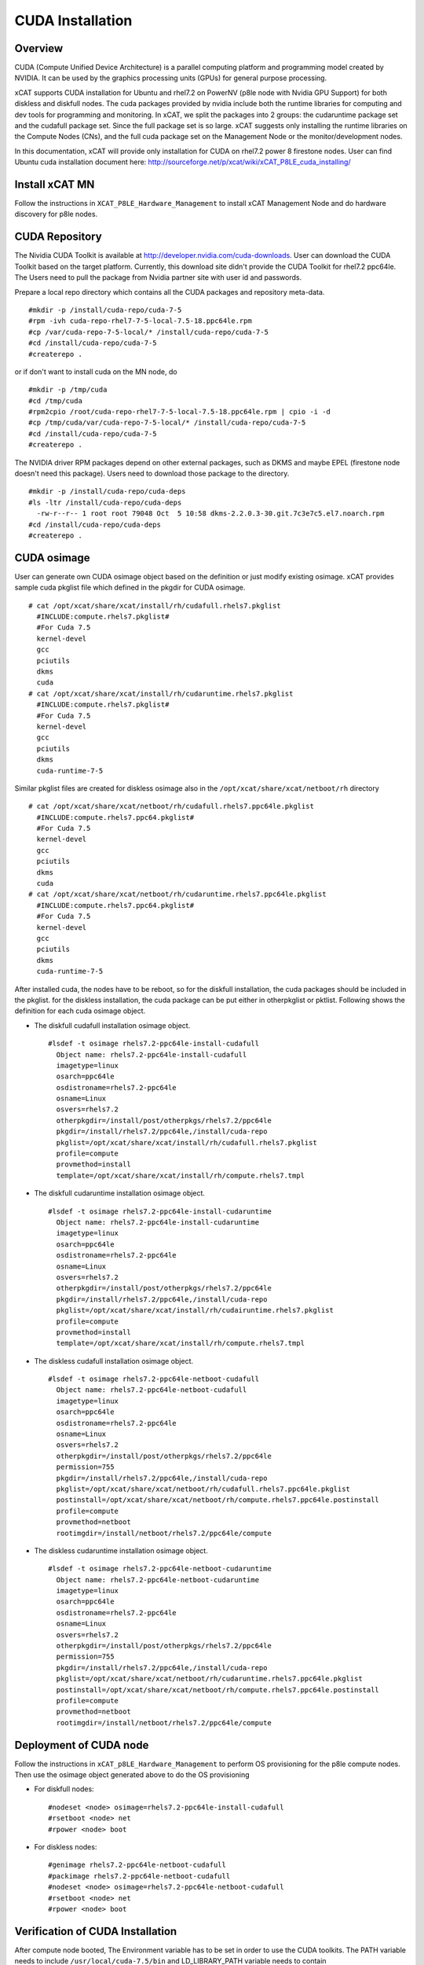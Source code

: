 
CUDA Installation
=================

Overview
--------

CUDA (Compute Unified Device Architecture) is a parallel computing platform and programming model created by NVIDIA.  It can be used by the graphics processing units (GPUs) for general purpose processing.

xCAT supports CUDA installation for Ubuntu and rhel7.2 on PowerNV (p8le node with Nvidia GPU Support) for both diskless and diskfull nodes.  The cuda packages provided by nvidia include both the runtime libraries for computing and dev tools for programming and monitoring. In xCAT, we split the packages into 2 groups: the cudaruntime package set and the cudafull package set.  Since the full package set is so large. xCAT suggests only installing the runtime libraries on the Compute Nodes (CNs), and the full cuda package set on the Management Node or the monitor/development nodes.

In this documentation, xCAT will provide only installation for CUDA on rhel7.2 power 8 firestone nodes.  User can find Ubuntu cuda installation document here: http://sourceforge.net/p/xcat/wiki/xCAT_P8LE_cuda_installing/


Install xCAT MN
---------------

Follow the instructions in  ``XCAT_P8LE_Hardware_Management`` to install xCAT Management Node and do hardware discovery for p8le nodes.

CUDA Repository
---------------

The Nividia CUDA Toolkit is available at http://developer.nvidia.com/cuda-downloads.  User can download the CUDA Toolkit based on the target platform.  Currently, this download site didn't provide the CUDA Toolkit for rhel7.2 ppc64le. The Users need to pull the package from Nvidia partner site with user id and passwords. 

Prepare a local repo directory which contains all the CUDA packages and repository meta-data.  ::


  #mkdir -p /install/cuda-repo/cuda-7-5   
  #rpm -ivh cuda-repo-rhel7-7-5-local-7.5-18.ppc64le.rpm
  #cp /var/cuda-repo-7-5-local/* /install/cuda-repo/cuda-7-5
  #cd /install/cuda-repo/cuda-7-5
  #createrepo .


or if don't want to install cuda on the MN node, do ::

   
  #mkdir -p /tmp/cuda
  #cd /tmp/cuda
  #rpm2cpio /root/cuda-repo-rhel7-7-5-local-7.5-18.ppc64le.rpm | cpio -i -d
  #cp /tmp/cuda/var/cuda-repo-7-5-local/* /install/cuda-repo/cuda-7-5
  #cd /install/cuda-repo/cuda-7-5
  #createrepo .


The NVIDIA driver RPM packages depend on other external packages, such as DKMS and maybe EPEL (firestone node doesn't need this package).  Users need to download those package to the directory. ::
   
  #mkdir -p /install/cuda-repo/cuda-deps  
  #ls -ltr /install/cuda-repo/cuda-deps
    -rw-r--r-- 1 root root 79048 Oct  5 10:58 dkms-2.2.0.3-30.git.7c3e7c5.el7.noarch.rpm  
  #cd /install/cuda-repo/cuda-deps
  #createrepo .



CUDA osimage
------------
User can generate own CUDA osimage object based on the definition or just modify existing osimage.  xCAT provides sample cuda pkglist file which defined in the pkgdir for CUDA osimage. ::

  # cat /opt/xcat/share/xcat/install/rh/cudafull.rhels7.pkglist
    #INCLUDE:compute.rhels7.pkglist#
    #For Cuda 7.5
    kernel-devel
    gcc
    pciutils
    dkms
    cuda
  # cat /opt/xcat/share/xcat/install/rh/cudaruntime.rhels7.pkglist
    #INCLUDE:compute.rhels7.pkglist#
    #For Cuda 7.5
    kernel-devel
    gcc
    pciutils
    dkms
    cuda-runtime-7-5

Similar pkglist files are created for diskless osimage also in the ``/opt/xcat/share/xcat/netboot/rh`` directory  ::

  # cat /opt/xcat/share/xcat/netboot/rh/cudafull.rhels7.ppc64le.pkglist
    #INCLUDE:compute.rhels7.ppc64.pkglist#
    #For Cuda 7.5
    kernel-devel
    gcc
    pciutils
    dkms
    cuda
  # cat /opt/xcat/share/xcat/netboot/rh/cudaruntime.rhels7.ppc64le.pkglist
    #INCLUDE:compute.rhels7.ppc64.pkglist#
    #For Cuda 7.5
    kernel-devel
    gcc
    pciutils
    dkms
    cuda-runtime-7-5


After installed cuda, the nodes have to be reboot, so for the diskfull installation,  the cuda packages should be included in the pkglist.  for the diskless installation, the cuda package can be put either in otherpkglist or pktlist.  Following shows the definition for each cuda osimage object.  
 
* The diskfull cudafull installation osimage object. ::

    #lsdef -t osimage rhels7.2-ppc64le-install-cudafull
      Object name: rhels7.2-ppc64le-install-cudafull
      imagetype=linux
      osarch=ppc64le
      osdistroname=rhels7.2-ppc64le
      osname=Linux
      osvers=rhels7.2
      otherpkgdir=/install/post/otherpkgs/rhels7.2/ppc64le
      pkgdir=/install/rhels7.2/ppc64le,/install/cuda-repo
      pkglist=/opt/xcat/share/xcat/install/rh/cudafull.rhels7.pkglist
      profile=compute
      provmethod=install
      template=/opt/xcat/share/xcat/install/rh/compute.rhels7.tmpl


* The diskfull cudaruntime installation osimage object. ::

    #lsdef -t osimage rhels7.2-ppc64le-install-cudaruntime
      Object name: rhels7.2-ppc64le-install-cudaruntime
      imagetype=linux
      osarch=ppc64le
      osdistroname=rhels7.2-ppc64le
      osname=Linux
      osvers=rhels7.2
      otherpkgdir=/install/post/otherpkgs/rhels7.2/ppc64le
      pkgdir=/install/rhels7.2/ppc64le,/install/cuda-repo
      pkglist=/opt/xcat/share/xcat/install/rh/cudairuntime.rhels7.pkglist
      profile=compute
      provmethod=install
      template=/opt/xcat/share/xcat/install/rh/compute.rhels7.tmpl


* The diskless cudafull installation osimage object. ::

    #lsdef -t osimage rhels7.2-ppc64le-netboot-cudafull
      Object name: rhels7.2-ppc64le-netboot-cudafull
      imagetype=linux
      osarch=ppc64le
      osdistroname=rhels7.2-ppc64le
      osname=Linux
      osvers=rhels7.2
      otherpkgdir=/install/post/otherpkgs/rhels7.2/ppc64le
      permission=755
      pkgdir=/install/rhels7.2/ppc64le,/install/cuda-repo
      pkglist=/opt/xcat/share/xcat/netboot/rh/cudafull.rhels7.ppc64le.pkglist
      postinstall=/opt/xcat/share/xcat/netboot/rh/compute.rhels7.ppc64le.postinstall
      profile=compute
      provmethod=netboot
      rootimgdir=/install/netboot/rhels7.2/ppc64le/compute


* The diskless cudaruntime installation osimage object. ::

    #lsdef -t osimage rhels7.2-ppc64le-netboot-cudaruntime
      Object name: rhels7.2-ppc64le-netboot-cudaruntime
      imagetype=linux
      osarch=ppc64le
      osdistroname=rhels7.2-ppc64le
      osname=Linux
      osvers=rhels7.2
      otherpkgdir=/install/post/otherpkgs/rhels7.2/ppc64le
      permission=755
      pkgdir=/install/rhels7.2/ppc64le,/install/cuda-repo
      pkglist=/opt/xcat/share/xcat/netboot/rh/cudaruntime.rhels7.ppc64le.pkglist
      postinstall=/opt/xcat/share/xcat/netboot/rh/compute.rhels7.ppc64le.postinstall
      profile=compute
      provmethod=netboot
      rootimgdir=/install/netboot/rhels7.2/ppc64le/compute



Deployment of CUDA node
-----------------------

Follow the instructions in ``xCAT_p8LE_Hardware_Management`` to perform OS provisioning for the p8le compute nodes.  Then use the osimage object generated above to do the OS provisioning 

* For diskfull nodes: ::


    #nodeset <node> osimage=rhels7.2-ppc64le-install-cudafull
    #rsetboot <node> net
    #rpower <node> boot 


* For diskless nodes: ::

    
    #genimage rhels7.2-ppc64le-netboot-cudafull
    #packimage rhels7.2-ppc64le-netboot-cudafull
    #nodeset <node> osimage=rhels7.2-ppc64le-netboot-cudafull
    #rsetboot <node> net
    #rpower <node> boot 



Verification of CUDA Installation
---------------------------------
  
After compute node booted, The Environment variable has to be set in order to use the CUDA toolkits.  The PATH variable needs to include ``/usr/local/cuda-7.5/bin`` and LD_LIBRARY_PATH variable needs to contain ``/usr/local/cuda-7.5/lib64`` on a 64-bit system, and ``/usr/local/cuda-7.5`` on a 32-bit system.

* To change the environment variables for 64-bit operating systems ::

    #export PATH=/usr/local/cuda-7.5/bin:$PATH
    #export LD_LIBRARY_PATH=/usr/local/cuda-7.5/lib64:$LD_LIBRARY_PATH


* To change the environment variable for 32-bit operating systems ::

    #export PATH=/usr/local/cuda-7.5/bin:$PATH
    #export LD_LIBRARY_PATH=/usr/local/cuda-7.5/lib:$LD_LIBRARY_PATH

After Environment variables are set correctly, user can verify the cuda installation by
  
* Verify the Driver Version ::
    
    #cat /proc/driver/nvidia/version
      NVRM version: NVIDIA UNIX ppc64le Kernel Module  352.39  Fri Aug 14 17:10:41 PDT 2015
      GCC version:  gcc version 4.8.5 20150623 (Red Hat 4.8.5-4) (GCC) 

* The version of the CUDA Toolkits ::

    #nvcc -V
     nvcc: NVIDIA (R) Cuda compiler driver
     Copyright (c) 2005-2015 NVIDIA Corporation
     Built on Tue_Aug_11_14:31:50_CDT_2015
     Cuda compilation tools, release 7.5, V7.5.17

* Compiling the Examples, then can run a `deviceQuery` or `bandwidthTest` or other commands under the bin directory to ensure the system and the CUDA-capable device are able to communicate correctly  ::
  
    # mkdir -p /tmp/cuda
    # cuda-install-samples-7.5.sh /tmp/cuda
    # cd /tmp/cuda/NVIDIA_CUDA-7.5_Samples
    # make
    # cd bin/ppc64le/linux/release
    # ./deviceQuery   
      ./deviceQuery Starting...
      CUDA Device Query (Runtime API) version (CUDART static linking)
      Detected 4 CUDA Capable device(s)
      Device 0: "Tesla K80"
        CUDA Driver Version / Runtime Version          7.5 / 7.5
        CUDA Capability Major/Minor version number:    3.7
        Total amount of global memory:                 11520 MBytes (12079136768 bytes)
        (13) Multiprocessors, (192) CUDA Cores/MP:     2496 CUDA Cores
        GPU Max Clock rate:                            824 MHz (0.82 GHz)
        Memory Clock rate:                             2505 Mhz
        Memory Bus Width:                              384-bit
        L2 Cache Size:                                 1572864 bytes
        ............
        deviceQuery, CUDA Driver = CUDART, CUDA Driver Version = 7.5, CUDA Runtime Version = 7.5, NumDevs = 4, Device0 = Tesla K80, Device1 = Tesla K80, Device2 = Tesla K80, Device3 = Tesla K80
        Result = PASS

    # ./bandwidthTest
      [CUDA Bandwidth Test] - Starting...
      Running on...
      Device 0: Tesla K80
      Quick Mode
      Host to Device Bandwidth, 1 Device(s)
      PINNED Memory Transfers
        Transfer Size (Bytes)        Bandwidth(MB/s)
        33554432                     7765.1
      Device to Host Bandwidth, 1 Device(s)
      PINNED Memory Transfers
        Transfer Size (Bytes)        Bandwidth(MB/s)
        33554432                     7759.6

      Device to Device Bandwidth, 1 Device(s)
      PINNED Memory Transfers
        Transfer Size (Bytes)        Bandwidth(MB/s)
        33554432                     141485.3

      Result = PASS

      NOTE: The CUDA Samples are not meant for performance measurements. Results may vary when GPU Boost is enabled.



* The tool `nvidia-smi` providied by NVIDIA driver can be used to do GPU management and monitoring. ::

   #nvidia-smi -q
     ==============NVSMI LOG==============

     Timestamp                           : Mon Oct  5 13:43:39 2015
     Driver Version                      : 352.39

     Attached GPUs                       : 4
     GPU 0000:03:00.0
     Product Name                    : Tesla K80
     Product Brand                   : Tesla
     ...........................


    






  

